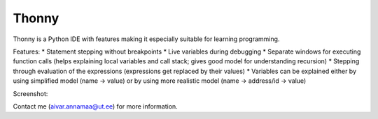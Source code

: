 Thonny
======

Thonny is a Python IDE with features making it especially suitable for learning programming.

Features:
* Statement stepping without breakpoints
* Live variables during debugging
* Separate windows for executing function calls (helps explaining local variables and call stack; gives good model for understanding recursion)  
* Stepping through evaluation of the expressions (expressions get replaced by their values)
* Variables can be explained either by using simplified model (name -> value) or by using more realistic model (name -> address/id -> value) 

Screenshot:

.. image:: https://bitbucket.org/aivarannamaa/thonny/raw/9936e8b2c64b58efe290f3deaf11ca67436c1764/screenshot.png

Contact me (`aivar.annamaa@ut.ee <mailto:aivar.annamaa@ut.ee>`_) for more information.